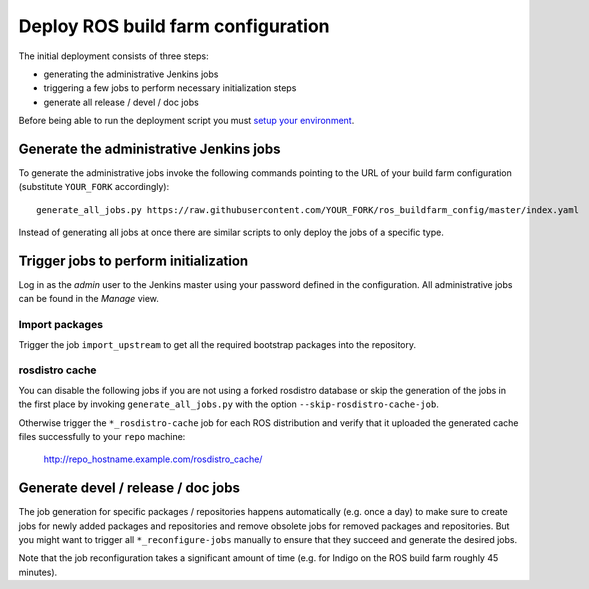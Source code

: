 Deploy ROS build farm configuration
===================================

The initial deployment consists of three steps:

* generating the administrative Jenkins jobs
* triggering a few jobs to perform necessary initialization steps
* generate all release / devel / doc jobs

Before being able to run the deployment script you must
`setup your environment <environment.rst>`_.


Generate the administrative Jenkins jobs
----------------------------------------

To generate the administrative jobs invoke the following commands pointing to
the URL of your build farm configuration (substitute ``YOUR_FORK``
accordingly)::

  generate_all_jobs.py https://raw.githubusercontent.com/YOUR_FORK/ros_buildfarm_config/master/index.yaml

Instead of generating all jobs at once there are similar scripts to only deploy
the jobs of a specific type.


Trigger jobs to perform initialization
--------------------------------------

Log in as the *admin* user to the Jenkins master using your password defined in
the configuration.
All administrative jobs can be found in the *Manage* view.


Import packages
^^^^^^^^^^^^^^^

Trigger the job ``import_upstream`` to get all the required bootstrap packages
into the repository.


rosdistro cache
^^^^^^^^^^^^^^^

You can disable the following jobs if you are not using a forked rosdistro
database or skip the generation of the jobs in the first place by invoking
``generate_all_jobs.py`` with the option ``--skip-rosdistro-cache-job``.

Otherwise trigger the ``*_rosdistro-cache`` job for each ROS distribution and
verify that it uploaded the generated cache files successfully to your ``repo``
machine:

  http://repo_hostname.example.com/rosdistro_cache/


Generate devel / release / doc jobs
-----------------------------------

The job generation for specific packages / repositories happens automatically
(e.g. once a day) to make sure to create jobs for newly added packages and
repositories and remove obsolete jobs for removed packages and repositories.
But you might want to trigger all ``*_reconfigure-jobs`` manually to ensure
that they succeed and generate the desired jobs.

Note that the job reconfiguration takes a significant amount of time (e.g. for
Indigo on the ROS build farm roughly 45 minutes).
